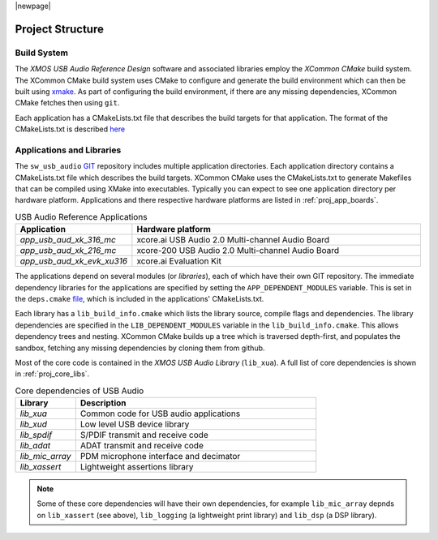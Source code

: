 |newpage|

Project Structure
-----------------

.. _proj_build_system:

Build System
++++++++++++

The `XMOS USB Audio Reference Design` software and associated libraries employ the `XCommon CMake` build system.
The XCommon CMake build system uses CMake to configure and generate the build environment which can then be built using
`xmake <https://www.xmos.ai/documentation/XM-014363-PC-7/html/tools-guide/tools-ref/cmd-line-tools/xmake-manual/xmake-manual.html#xmake>`_.
As part of configuring the build environment, if there are any missing dependencies, XCommon CMake fetches then using ``git``.

Each application has a CMakeLists.txt file that describes the build targets for that application. The format of the CMakeLists.txt is
described `here <https://www.xmos.com/documentation/XM-015090-PC-2/html/doc/config_files.html>`_

Applications and Libraries
++++++++++++++++++++++++++

The ``sw_usb_audio`` `GIT <https://git-scm.com>`_ repository includes multiple application directories.
Each application directory contains a CMakeLists.txt file which describes the build targets. XCommon CMake uses the
CMakeLists.txt to generate Makefiles that can be compiled using XMake into executables.
Typically you can expect to see one application directory per hardware platform.
Applications and there respective hardware platforms are listed in :ref:`proj_app_boards`.

.. _proj_app_boards:

.. list-table:: USB Audio Reference Applications
   :header-rows: 1
   :widths: 20 80

   * - Application
     - Hardware platform
   * - `app_usb_aud_xk_316_mc`
     - xcore.ai USB Audio 2.0 Multi-channel Audio Board
   * - `app_usb_aud_xk_216_mc`
     - xcore-200 USB Audio 2.0 Multi-channel Audio Board
   * - `app_usb_aud_xk_evk_xu316`
     - xcore.ai Evaluation Kit

The applications depend on several modules (or `libraries`), each of which have their own GIT repository. The immediate
dependency libraries for the applications are specified by setting the ``APP_DEPENDENT_MODULES`` variable. This is set in the
``deps.cmake`` `file <https://github.com/xmos/sw_usb_audio/blob/develop/deps.cmake>`_, which is included in the applications'
CMakeLists.txt.

Each library has a ``lib_build_info.cmake`` which lists the library source, compile flags and dependencies. The library dependencies are
specified in the ``LIB_DEPENDENT_MODULES`` variable in the ``lib_build_info.cmake``.
This allows dependency trees and nesting. XCommon CMake builds up a tree which is traversed depth-first, and populates the sandbox, fetching
any missing dependencies by cloning them from github.

Most of the core code is contained in the `XMOS USB Audio Library` (``lib_xua``). A full list of core dependencies is shown
in :ref:`proj_core_libs`.

.. _proj_core_libs:

.. list-table:: Core dependencies of USB Audio
   :header-rows: 1
   :widths: 20 80

   * - Library
     - Description
   * - `lib_xua`
     - Common code for USB audio applications
   * - `lib_xud`
     - Low level USB device library
   * - `lib_spdif`
     - S/PDIF transmit and receive code
   * - `lib_adat`
     - ADAT transmit and receive code
   * - `lib_mic_array`
     - PDM microphone interface and decimator
   * - `lib_xassert`
     - Lightweight assertions library

.. note::

   Some of these core dependencies will have their own dependencies, for example ``lib_mic_array`` depnds on ``lib_xassert`` (see above), ``lib_logging`` (a lightweight print library) and ``lib_dsp`` (a DSP library).


